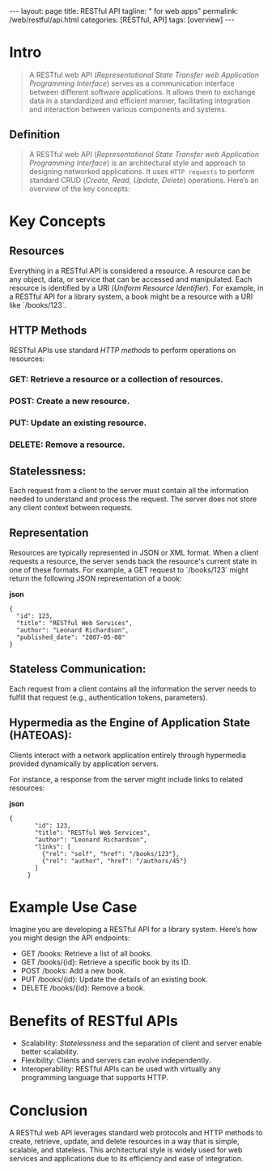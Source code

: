 #+BEGIN_EXPORT html
---
layout: page
title: RESTful API
tagline: " for web apps"
permalink: /web/restful/api.html
categories: [RESTful, API]
tags: [overview]
---
#+END_EXPORT
#+STARTUP: showall indent
#+OPTIONS: tags:nil num:nil \n:nil @:t ::t |:t ^:{} _:{} *:t
#+PROPERTY: header-args :exports both
#+PROPERTY: header-args+ :results output pp
#+PROPERTY: header-args+ :eval no-export
#+TOC: headlines 2
* Intro

#+begin_quote
A RESTful web API (/Representational State Transfer web Application
Programming Interface/) serves as a communication interface between
different software applications. It allows them to exchange data in a
standardized and efficient manner, facilitating integration and
interaction between various components and systems.
#+end_quote

** Definition

#+begin_quote
A RESTful web API (/Representational State Transfer web Application
Programming Interface/) is an architectural style and approach to
designing networked applications. It uses =HTTP requests= to perform
standard CRUD (/Create, Read, Update, Delete/) operations. Here’s an
overview of the key concepts:
#+end_quote


* Key Concepts

** Resources

Everything in a RESTful API is considered a resource. A resource can
be any object, data, or service that can be accessed and manipulated.
Each resource is identified by a URI (/Uniform Resource
Identifier/). For example, in a RESTful API for a library system, a
book might be a resource with a URI like `/books/123`.

** HTTP Methods

RESTful APIs use standard /HTTP methods/ to perform operations on
resources:

*** GET: Retrieve a resource or a collection of resources.

*** POST: Create a new resource.

*** PUT: Update an existing resource.

*** DELETE: Remove a resource.

** Statelessness:

Each request from a client to the server must contain all the
information needed to understand and process the request. The server
does not store any client context between requests.

** Representation

Resources are typically represented in JSON or XML format. When a
client requests a resource, the server sends back the resource's
current state in one of these formats. For example, a GET request to
`/books/123` might return the following JSON representation of a book:

*json*
#+begin_example
     {
       "id": 123,
       "title": "RESTful Web Services",
       "author": "Leonard Richardson",
       "published_date": "2007-05-08"
     }
#+end_example

** Stateless Communication:

Each request from a client contains all the information the server
needs to fulfill that request (e.g., authentication tokens,
parameters).

** Hypermedia as the Engine of Application State (HATEOAS):

Clients interact with a network application entirely through
hypermedia provided dynamically by application servers.

For instance, a response from the server might include links to
related resources:

*json*

#+begin_example
{
       "id": 123,
       "title": "RESTful Web Services",
       "author": "Leonard Richardson",
       "links": [
         {"rel": "self", "href": "/books/123"},
         {"rel": "author", "href": "/authors/45"}
       ]
     }
#+end_example


* Example Use Case

Imagine you are developing a RESTful API for a library system. Here’s
how you might design the API endpoints:

- GET /books: Retrieve a list of all books.
- GET /books/{id}: Retrieve a specific book by its ID.
- POST /books: Add a new book.
- PUT /books/{id}: Update the details of an existing book.
- DELETE /books/{id}: Remove a book.



* Benefits of RESTful APIs

- Scalability: /Statelessness/ and the separation of client and server
  enable better scalability.
- Flexibility: Clients and servers can evolve independently.
- Interoperability: RESTful APIs can be used with virtually any
  programming language that supports HTTP.


* Conclusion

A RESTful web API leverages standard web protocols and HTTP methods to
create, retrieve, update, and delete resources in a way that is
simple, scalable, and stateless. This architectural style is widely
used for web services and applications due to its efficiency and ease
of integration.
